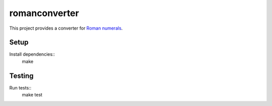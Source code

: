 romanconverter
==============

This project provides a converter for `Roman numerals <https://en.wikipedia.org/wiki/Roman_numerals>`_.

Setup
-----

Install dependencies::
    make

Testing
-------

Run tests::
    make test
